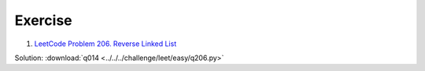 Exercise
========

1. `LeetCode Problem 206. Reverse Linked List <https://leetcode.com/problems/reverse-linked-list/>`_

Solution: :download:`q014 <../../../challenge/leet/easy/q206.py>`
